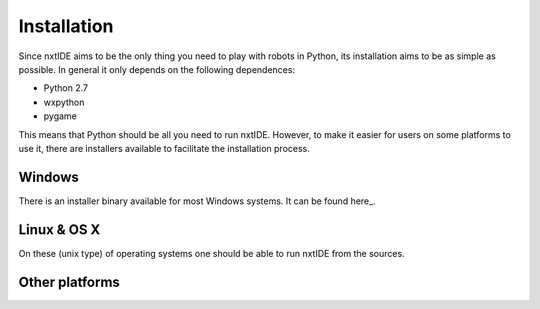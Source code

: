 Installation
============

Since nxtIDE aims to be the only thing you need to play with robots in Python, its installation aims to be as simple as possible. In general it only depends on the following dependences:

- Python 2.7
- wxpython
- pygame

This means that Python should be all you need to run nxtIDE. However,
to make it easier for users on some platforms to use it, there are
installers available to facilitate the installation process.

Windows
-------

There is an installer binary available for most Windows systems. It can be found here_.

Linux & OS X
------------

On these (unix type) of operating systems one should be able to run nxtIDE
from the sources. 

Other platforms
---------------
